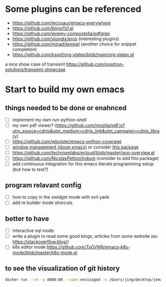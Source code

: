 * Some plugins can be referenced

  - https://github.com/tecosaur/emacs-everywhere
  - https://github.com/bling/fzf.el
  - https://github.com/jeremy-compostella/pdfgrep
  - https://github.com/xiongtx/eros (interesting plugins)
  - https://github.com/minad/tempel (another choice for snippet completion)
  - https://github.com/ksqsf/org-xlatex/blob/main/org-xlatex.el

  a nice show case of transient
  https://github.com/positron-solutions/transient-showcase

* Start to build my own emacs

** things needed to be done or enahnced

   - [ ] implement my own run-python-shell
   - [ ] my own pdf viewer? (https://github.com/mozilla/pdf.js?utm_source=cdnjs&utm_medium=cdnjs_link&utm_campaign=cdnjs_library)
   - [ ] https://github.com/wbolster/emacs-python-coverage
   - [ ] [[https://github.com/hlissner/doom-emacs/tree/develop/modules/ui/popup][window management (doom emacs)]] or consider [[https://github.com/bmag/emacs-purpose][this package]]
   - [ ] https://github.com/techniumlabs/ecloud/blob/master/gcp-overview.el
   - [ ] https://github.com/NicolasPetton/Indium (consider to add this package)
   - [ ] add continuous integration for this emacs literate programming setup (but how to test?)

** program relavant config

   - [ ] how to copy in the xwidget mode with evil yank
   - [ ] add re builder mode shorcuts

** better to have

   - [ ] interactive sql mode
   - [ ] write a plugin to read some good blogs, articles from some website (ex. https://stackoverflow.blog/)
   - [ ] k8s editor mode https://github.com/TxGVNN/emacs-k8s-mode/blob/master/k8s-mode.el

** to see the visualization of git history

   #+begin_src sh
     docker run --rm -p 8080:80 --name envisaged -v /Users/jing/Desktop/jemacs/:/visualization/git_repo:ro -e GOURCE_TITLE="jemacs" utensils/envisaged
   #+end_src
